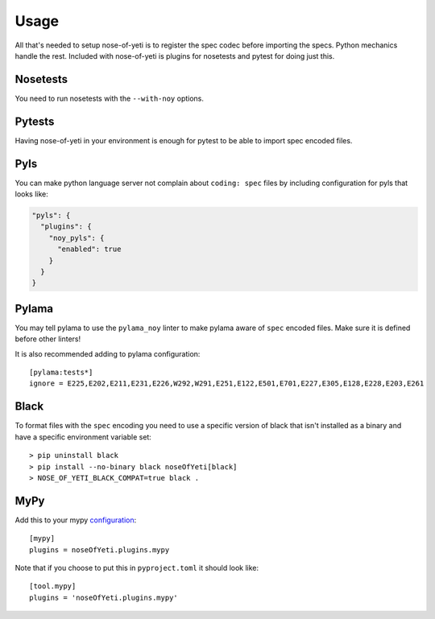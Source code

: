 .. _usage:

Usage
=====

All that's needed to setup nose-of-yeti is to register the spec codec before
importing the specs. Python mechanics handle the rest. Included with
nose-of-yeti is plugins for nosetests and pytest for doing just this.

Nosetests
---------

You need to run nosetests with the ``--with-noy`` options.

Pytests
-------

Having nose-of-yeti in your environment is enough for pytest to be able to
import spec encoded files.

Pyls
----

You can make python language server not complain about ``coding: spec`` files
by including configuration for pyls that looks like:

.. code-block:: json

    "pyls": {
      "plugins": {
        "noy_pyls": {
          "enabled": true
        }
      }
    }

Pylama
------

You may tell pylama to use the ``pylama_noy`` linter to make pylama aware of
``spec`` encoded files. Make sure it is defined before other linters!

It is also recommended adding to pylama configuration::

    [pylama:tests*]
    ignore = E225,E202,E211,E231,E226,W292,W291,E251,E122,E501,E701,E227,E305,E128,E228,E203,E261

Black
-----

To format files with the ``spec`` encoding you need to use a specific version of black
that isn't installed as a binary and have a specific environment variable set::

    > pip uninstall black
    > pip install --no-binary black noseOfYeti[black]
    > NOSE_OF_YETI_BLACK_COMPAT=true black .

MyPy
----

Add this to your mypy `configuration <https://mypy.readthedocs.io/en/stable/config_file.html#config-file>`_::

    [mypy]
    plugins = noseOfYeti.plugins.mypy

Note that if you choose to put this in ``pyproject.toml`` it should look like::

    [tool.mypy]
    plugins = 'noseOfYeti.plugins.mypy'
